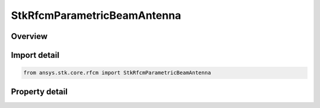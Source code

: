 StkRfcmParametricBeamAntenna
============================

.. py:class:: ansys.stk.core.rfcm.StkRfcmParametricBeamAntenna

   Bases: :py:class:`~ansys.stk.core.rfcm.IStkRfcmAntenna`

   The antenna settings for a parametric beam antenna.

.. py:currentmodule:: StkRfcmParametricBeamAntenna

Overview
--------

.. tab-set::

    .. tab-item:: Properties
        
        .. list-table::
            :header-rows: 0
            :widths: auto

            * - :py:attr:`~ansys.stk.core.rfcm.StkRfcmParametricBeamAntenna.polarization_type`
              - Gets or sets the polarization type
            * - :py:attr:`~ansys.stk.core.rfcm.StkRfcmParametricBeamAntenna.vertical_beamwidth`
              - Gets or sets the vertical beamwidth
            * - :py:attr:`~ansys.stk.core.rfcm.StkRfcmParametricBeamAntenna.horizontal_beamwidth`
              - Gets or sets the horizontal beamwidth



Import detail
-------------

.. code-block:: python

    from ansys.stk.core.rfcm import StkRfcmParametricBeamAntenna


Property detail
---------------

.. py:property:: polarization_type
    :canonical: ansys.stk.core.rfcm.StkRfcmParametricBeamAntenna.polarization_type
    :type: RfcmPolarizationType

    Gets or sets the polarization type

.. py:property:: vertical_beamwidth
    :canonical: ansys.stk.core.rfcm.StkRfcmParametricBeamAntenna.vertical_beamwidth
    :type: float

    Gets or sets the vertical beamwidth

.. py:property:: horizontal_beamwidth
    :canonical: ansys.stk.core.rfcm.StkRfcmParametricBeamAntenna.horizontal_beamwidth
    :type: float

    Gets or sets the horizontal beamwidth


